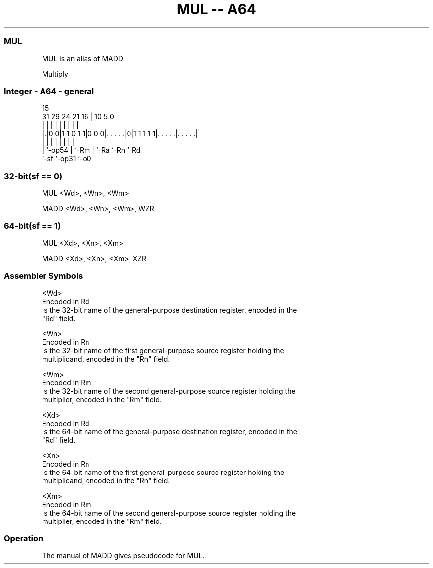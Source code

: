 .nh
.TH "MUL -- A64" "7" " "  "alias" "general"
.SS MUL
 MUL is an alias of MADD

 Multiply



.SS Integer - A64 - general
 
                                                                   
                                                                   
                                   15                              
   31  29        24    21        16 |        10         5         0
    |   |         |     |         | |         |         |         |
  |.|0 0|1 1 0 1 1|0 0 0|. . . . .|0|1 1 1 1 1|. . . . .|. . . . .|
  | |             |     |         | |         |         |
  | `-op54        |     `-Rm      | `-Ra      `-Rn      `-Rd
  `-sf            `-op31          `-o0
  
  
 
.SS 32-bit(sf == 0)
 
 MUL  <Wd>, <Wn>, <Wm>
 
 MADD <Wd>, <Wn>, <Wm>, WZR
.SS 64-bit(sf == 1)
 
 MUL  <Xd>, <Xn>, <Xm>
 
 MADD <Xd>, <Xn>, <Xm>, XZR
 

.SS Assembler Symbols

 <Wd>
  Encoded in Rd
  Is the 32-bit name of the general-purpose destination register, encoded in the
  "Rd" field.

 <Wn>
  Encoded in Rn
  Is the 32-bit name of the first general-purpose source register holding the
  multiplicand, encoded in the "Rn" field.

 <Wm>
  Encoded in Rm
  Is the 32-bit name of the second general-purpose source register holding the
  multiplier, encoded in the "Rm" field.

 <Xd>
  Encoded in Rd
  Is the 64-bit name of the general-purpose destination register, encoded in the
  "Rd" field.

 <Xn>
  Encoded in Rn
  Is the 64-bit name of the first general-purpose source register holding the
  multiplicand, encoded in the "Rn" field.

 <Xm>
  Encoded in Rm
  Is the 64-bit name of the second general-purpose source register holding the
  multiplier, encoded in the "Rm" field.



.SS Operation

 The manual of MADD gives pseudocode for MUL.
